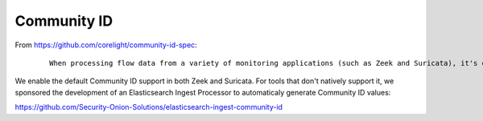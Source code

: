 Community ID
============

From https://github.com/corelight/community-id-spec:

  ::
    
    When processing flow data from a variety of monitoring applications (such as Zeek and Suricata), it's often desirable to pivot quickly from one dataset to another. While the required flow tuple information is usually present in the datasets, the details of such "joins" can be tedious, particular in corner cases. This spec describes "Community ID" flow hashing, standardizing the production of a string identifier representing a given network flow, to reduce the pivot to a simple string comparison.
    
We enable the default Community ID support in both Zeek and Suricata. For tools that don't natively support it, we sponsored the development of an Elasticsearch Ingest Processor to automaticaly generate Community ID values:

https://github.com/Security-Onion-Solutions/elasticsearch-ingest-community-id
